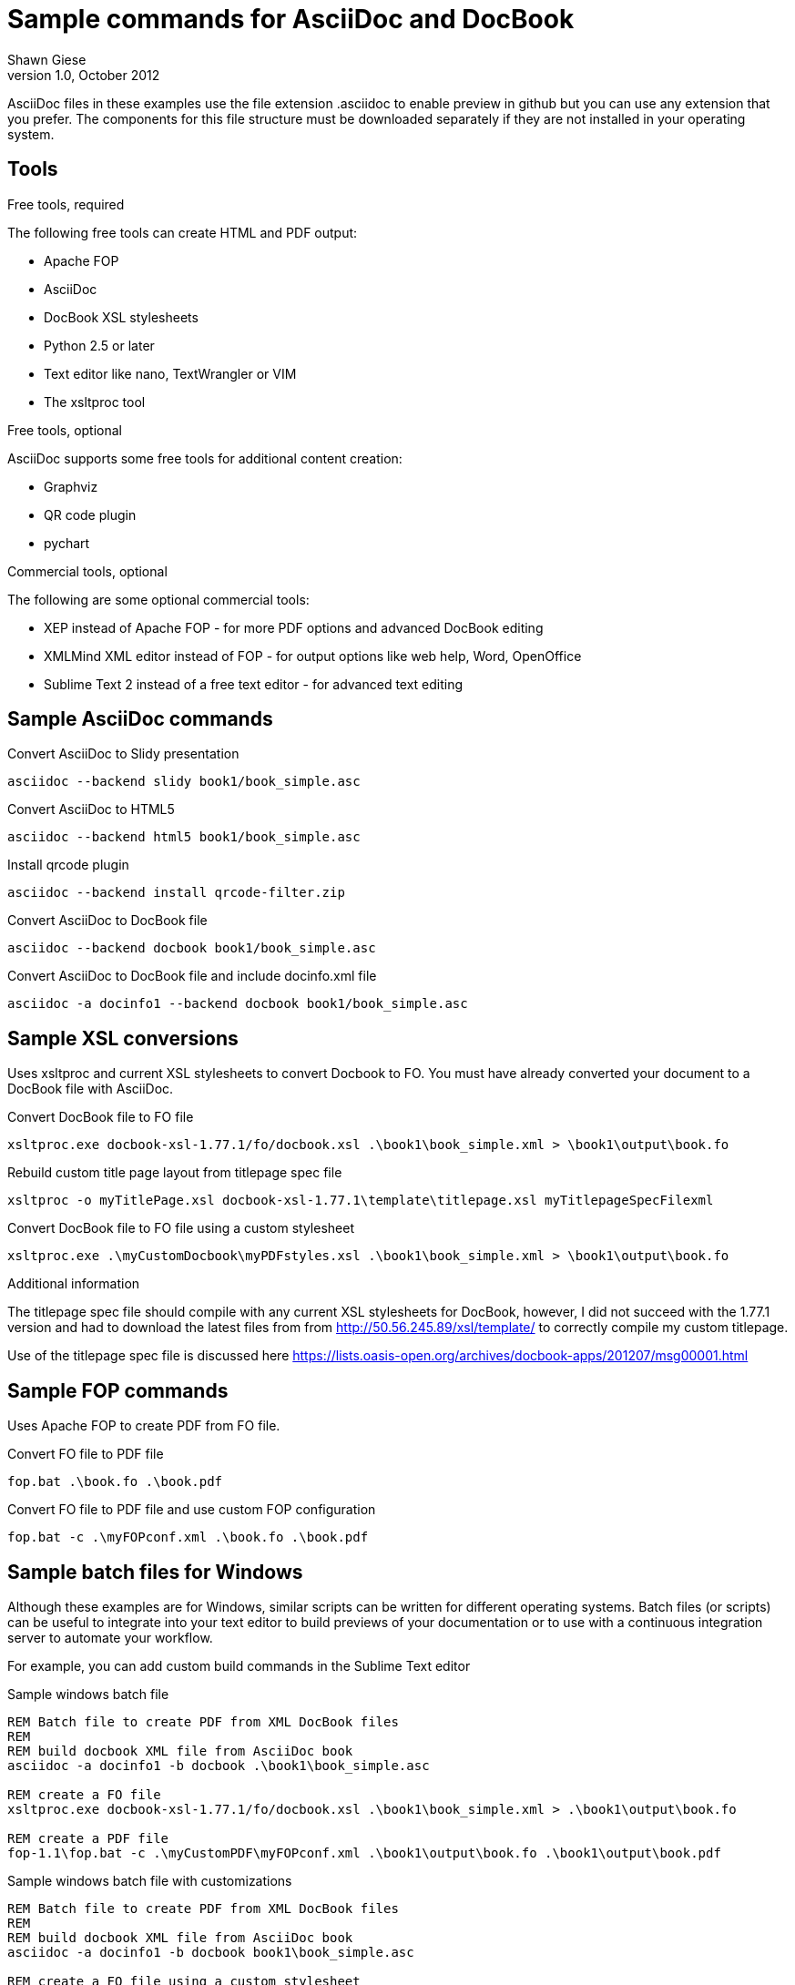Sample commands for AsciiDoc and DocBook
========================================
Shawn Giese
v1.0, October 2012

AsciiDoc files in these examples use the file extension .asciidoc to enable preview in github but you can use any extension that you prefer.  The components for this file structure must be downloaded separately if they are not installed in your operating system.

== Tools ==
.Free tools, required
The following free tools can create HTML and PDF output:

* Apache FOP
* AsciiDoc 
* DocBook XSL stylesheets
* Python 2.5 or later
* Text editor like nano, TextWrangler or VIM
* The xsltproc tool

.Free tools, optional
AsciiDoc supports some free tools for additional content creation:

* Graphviz 
* QR code plugin
* pychart 

.Commercial tools, optional
The following are some optional commercial tools:

* XEP instead of Apache FOP - for more PDF options and advanced DocBook editing
* XMLMind XML editor instead of FOP - for output options like web help, Word, OpenOffice
* Sublime Text 2 instead of a free text editor - for advanced text editing

== Sample AsciiDoc commands ==
Convert AsciiDoc to Slidy presentation
----
asciidoc --backend slidy book1/book_simple.asc 
----

Convert AsciiDoc to HTML5
----
asciidoc --backend html5 book1/book_simple.asc 
----

Install qrcode plugin
----
asciidoc --backend install qrcode-filter.zip 
----

Convert AsciiDoc to DocBook file
----
asciidoc --backend docbook book1/book_simple.asc 
----

Convert AsciiDoc to DocBook file and include docinfo.xml file
----
asciidoc -a docinfo1 --backend docbook book1/book_simple.asc
----

== Sample XSL conversions ==
Uses xsltproc and current XSL stylesheets to convert Docbook to FO. You must have already converted your document to a DocBook file with AsciiDoc.

Convert DocBook file to FO file
----
xsltproc.exe docbook-xsl-1.77.1/fo/docbook.xsl .\book1\book_simple.xml > \book1\output\book.fo
----

Rebuild custom title page layout from titlepage spec file
----
xsltproc -o myTitlePage.xsl docbook-xsl-1.77.1\template\titlepage.xsl myTitlepageSpecFilexml
----

Convert DocBook file to FO file using a custom stylesheet
----
xsltproc.exe .\myCustomDocbook\myPDFstyles.xsl .\book1\book_simple.xml > \book1\output\book.fo
----

.Additional information
The titlepage spec file should compile with any current XSL stylesheets for DocBook, however, I did not succeed with the 1.77.1 version and had to download the latest files from from http://50.56.245.89/xsl/template/ to correctly compile my custom titlepage.

Use of the titlepage spec file is discussed here https://lists.oasis-open.org/archives/docbook-apps/201207/msg00001.html

== Sample FOP commands ==
Uses Apache FOP to create PDF from FO file.

Convert FO file to PDF file
----
fop.bat .\book.fo .\book.pdf 
----

Convert FO file to PDF file and use custom FOP configuration
----
fop.bat -c .\myFOPconf.xml .\book.fo .\book.pdf 
----

== Sample batch files for Windows ==
Although these examples are for Windows, similar scripts can be written for different operating systems. Batch files (or scripts) can be useful to integrate into your text editor to build previews of your documentation or to use with a continuous integration server to automate your workflow.  

For example, you can add custom build commands in the Sublime Text editor 

.Sample windows batch file
--------------------------------------
REM Batch file to create PDF from XML DocBook files
REM
REM build docbook XML file from AsciiDoc book
asciidoc -a docinfo1 -b docbook .\book1\book_simple.asc

REM create a FO file 
xsltproc.exe docbook-xsl-1.77.1/fo/docbook.xsl .\book1\book_simple.xml > .\book1\output\book.fo

REM create a PDF file 
fop-1.1\fop.bat -c .\myCustomPDF\myFOPconf.xml .\book1\output\book.fo .\book1\output\book.pdf 
--------------------------------------

.Sample windows batch file with customizations
--------------------------------------
REM Batch file to create PDF from XML DocBook files
REM
REM build docbook XML file from AsciiDoc book
asciidoc -a docinfo1 -b docbook book1\book_simple.asc

REM create a FO file using a custom stylesheet
xsltproc.exe .\myCustomPDF\myPDFstyles.xsl .\book1\book_simple.xml > .\book1\output\book.fo

REM create a PDF file with some custom parameters to minimize errors
fop-1.1\fop.bat -c .\myCustomPDF\myFOPconf.xml .\book.fo .\book.pdf 
--------------------------------------

== Document file structure ==
Here is a sample document file structure for use with Windows. Tools such as asciidoc or xsltproc install to different folders in MacOSX or Linux.

	/mydocs
		/asciidoc-8.6.8
		/book1
			bookname.asc
			docinfo.xml
			chap1.asc
			chap2.asc
			glossary.asc
			/images
			/output
		/book2
		/book3
		/common
			legal.txt
			/images
			/appendix
		/docbook-xsl-1.77.1
		/fop-1.1
		/myCustomHTML
		/myCustomPDF
			myFOPconf.xml
			myPDFstyles.xsl
			myTitlePage.xsl
			myTitlepageSpecFile.xml

